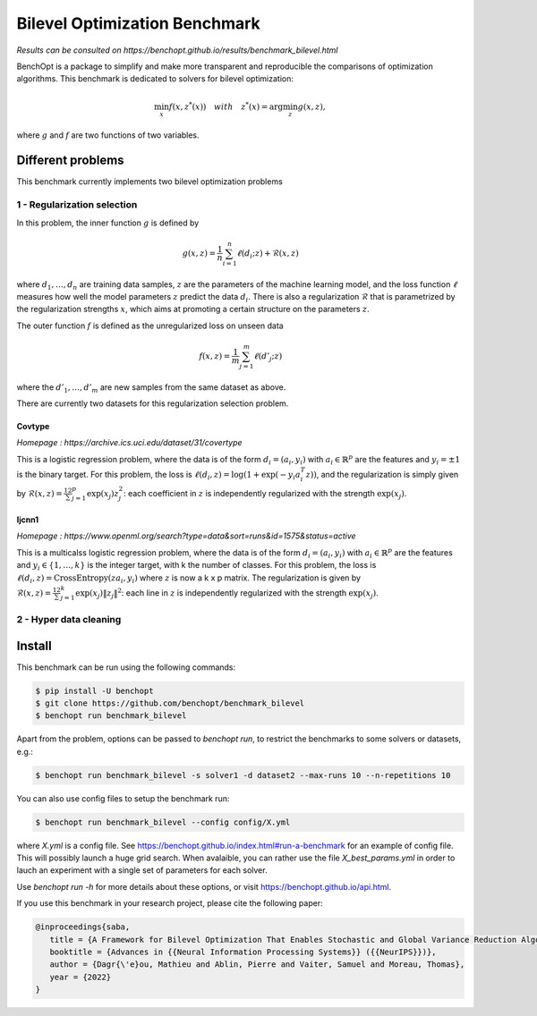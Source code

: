 Bilevel Optimization Benchmark
===============================
|Build Status| |Python 3.6+|

*Results can be consulted on https://benchopt.github.io/results/benchmark_bilevel.html*

BenchOpt is a package to simplify and make more transparent and
reproducible the comparisons of optimization algorithms.
This benchmark is dedicated to solvers for bilevel optimization:

.. math::

    \min_{x} f(x, z^*(x)) \quad with \quad z^*(x) = \arg\min_z g(x, z), 

where :math:`g` and :math:`f` are two functions of two variables.

Different problems
------------------

This benchmark currently implements two bilevel optimization problems

1 - Regularization selection
^^^^^^^^^^^^^^^^^^^^^^^^^^^^

In this problem, the inner function :math:`g` is defined by 

.. math::

   g(x, z) = \frac{1}{n} \sum_{i=1}^{n} \ell(d_i; z) + \mathcal{R}(x, z)

where :math:`d_1, \dots, d_n` are training data samples, :math:`z` are the parameters of the machine learning model, and the loss function :math:`\ell` measures how well the model parameters :math:`z` predict the data :math:`d_i`.
There is also a regularization :math:`\mathcal{R}` that is parametrized by the regularization strengths :math:`x`, which aims at promoting a certain structure on the parameters :math:`z`.

The outer function :math:`f` is defined as the unregularized loss on unseen data 

.. math::

   f(x, z) = \frac{1}{m} \sum_{j=1}^{m} \ell(d'_j; z)

where the :math:`d'_1, \dots, d'_m` are new samples from the same dataset as above.

There are currently two datasets for this regularization selection problem.

Covtype
+++++++

*Homepage : https://archive.ics.uci.edu/dataset/31/covertype*

This is a logistic regression problem, where the data is of the form :math:`d_i = (a_i, y_i)` with  :math:`a_i\in\mathbb{R}^p` are the features and :math:`y_i=\pm1` is the binary target.
For this problem, the loss is :math:`\ell(d_i, z) = \log(1+\exp(-y_i a_i^T z))`, and the regularization is simply given by :math:`\mathcal{R}(x, z) = \frac12\sum_{j=1}^p\exp(x_j)z_j^2`: each coefficient in :math:`z` is independently regularized with the strength :math:`\exp(x_j)`.

Ijcnn1
++++++

*Homepage : https://www.openml.org/search?type=data&sort=runs&id=1575&status=active*

This is a multicalss logistic regression problem, where the data is of the form :math:`d_i = (a_i, y_i)` with  :math:`a_i\in\mathbb{R}^p` are the features and :math:`y_i\in \{1,\dots, k\}` is the integer target, with k the number of classes.
For this problem, the loss is :math:`\ell(d_i, z) = \mathrm{CrossEntropy}(za_i, y_i)` where :math:`z` is now a k x p matrix. The regularization is given by :math:`\mathcal{R}(x, z) = \frac12\sum_{j=1}^k\exp(x_j)\|z_j\|^2`: each line in :math:`z` is independently regularized with the strength :math:`\exp(x_j)`.


2 - Hyper data cleaning
^^^^^^^^^^^^^^^^^^^^^^^




Install
--------

This benchmark can be run using the following commands:

.. code-block::

   $ pip install -U benchopt
   $ git clone https://github.com/benchopt/benchmark_bilevel
   $ benchopt run benchmark_bilevel

Apart from the problem, options can be passed to `benchopt run`, to restrict the benchmarks to some solvers or datasets, e.g.:

.. code-block::

	$ benchopt run benchmark_bilevel -s solver1 -d dataset2 --max-runs 10 --n-repetitions 10

You can also use config files to setup the benchmark run:

.. code-block::

   $ benchopt run benchmark_bilevel --config config/X.yml

where `X.yml` is a config file. See https://benchopt.github.io/index.html#run-a-benchmark for an example of config file. This will possibly launch a huge grid search. When avalaible, you can rather use the file `X_best_params.yml` in order to lauch an experiment with a single set of parameters for each solver.

Use `benchopt run -h` for more details about these options, or visit https://benchopt.github.io/api.html.

If you use this benchmark in your research project, please cite the following paper:

.. code-block::

   @inproceedings{saba,
      title = {A Framework for Bilevel Optimization That Enables Stochastic and Global Variance Reduction Algorithms},
      booktitle = {Advances in {{Neural Information Processing Systems}} ({{NeurIPS}})},
      author = {Dagr{\'e}ou, Mathieu and Ablin, Pierre and Vaiter, Samuel and Moreau, Thomas},
      year = {2022}
   }


.. |Build Status| image:: https://github.com/benchopt/benchmark_bilevel/workflows/Tests/badge.svg
   :target: https://github.com/benchopt/benchmark_bilevel/actions
.. |Python 3.6+| image:: https://img.shields.io/badge/python-3.6%2B-blue
   :target: https://www.python.org/downloads/release/python-360/
